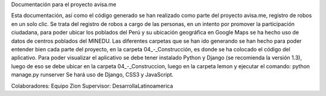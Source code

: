 Documentación para el proyecto avisa.me

Esta documentación, así como el código
generado se han realizado como parte
del proyecto avisa.me, registro de
robos en un solo clic.
Se trata del registro de robos a cargo
de las personas, en un intento por
promover la participación ciudadana,
para poder ubicar los poblados del Perú
y su ubicación geográfica en Google Maps
se ha hecho uso de datos de centros
poblados del MINEDU.
Las diferentes carpetas que se han ido
generando se han hecho para poder
entender bien cada parte del proyecto,
en la carpeta 04_-_Construcción, es
donde se ha colocado el código del
aplicativo.
Para poder visualizar el aplicativo se
debe tener instalado Python y Django
(se recomienda la versión 1.3), luego
de eso se debe ubicar en la carpeta
04_-_Construccion, luego en la carpeta
lemon y ejecutar el comando:
python manage.py runserver
Se hará uso de Django, CSS3 y
JavaScript.

Colaboradores: Equipo Zion
Supervisor: DesarrollaLatinoamerica
